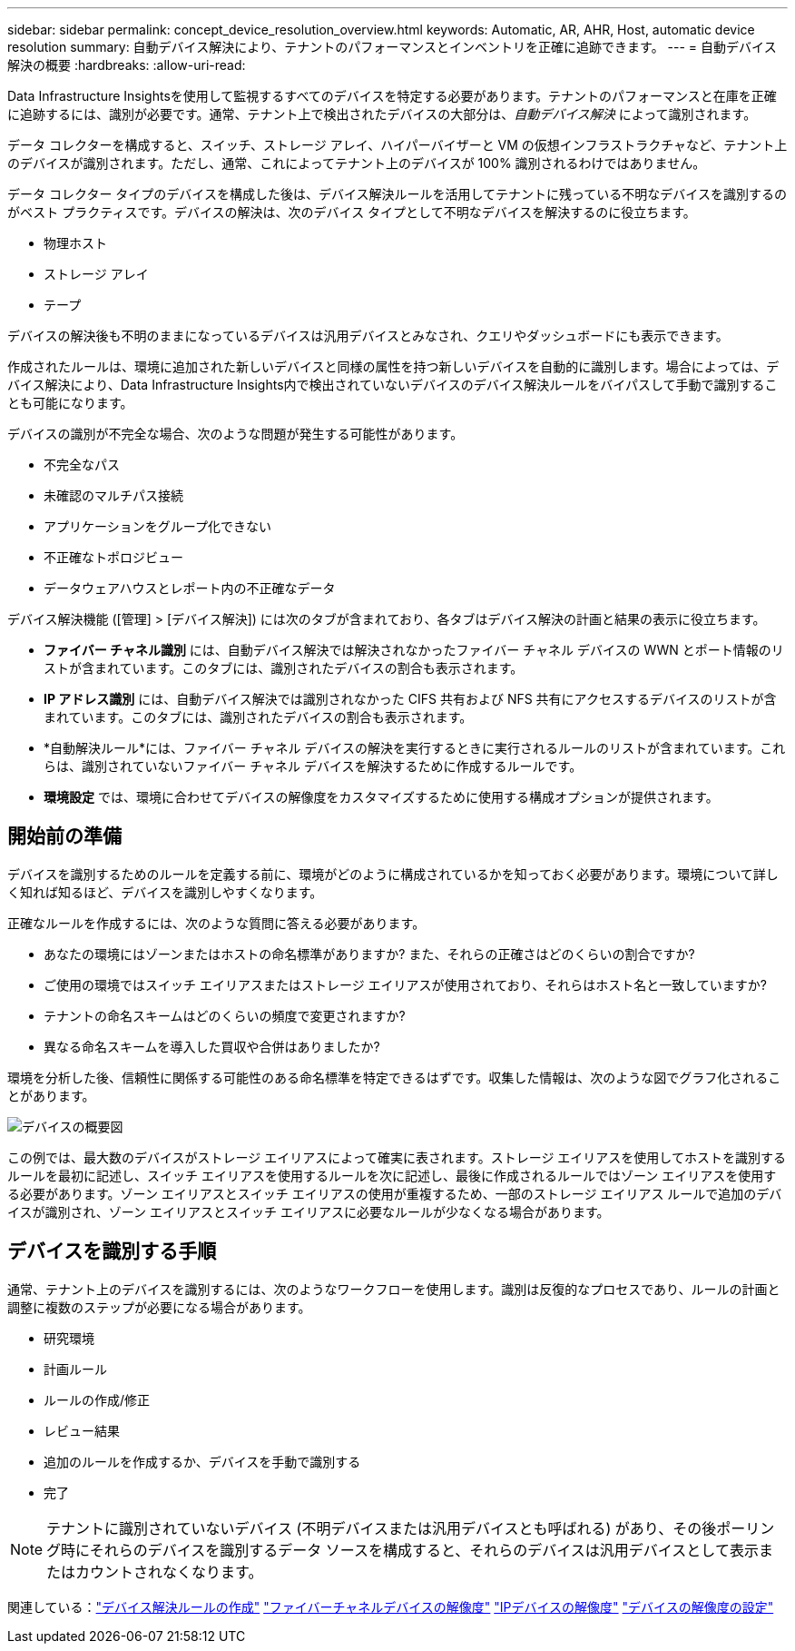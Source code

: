 ---
sidebar: sidebar 
permalink: concept_device_resolution_overview.html 
keywords: Automatic, AR, AHR, Host, automatic device resolution 
summary: 自動デバイス解決により、テナントのパフォーマンスとインベントリを正確に追跡できます。 
---
= 自動デバイス解決の概要
:hardbreaks:
:allow-uri-read: 


[role="lead"]
Data Infrastructure Insightsを使用して監視するすべてのデバイスを特定する必要があります。テナントのパフォーマンスと在庫を正確に追跡するには、識別が必要です。通常、テナント上で検出されたデバイスの大部分は、_自動デバイス解決_ によって識別されます。

データ コレクターを構成すると、スイッチ、ストレージ アレイ、ハイパーバイザーと VM の仮想インフラストラクチャなど、テナント上のデバイスが識別されます。ただし、通常、これによってテナント上のデバイスが 100% 識別されるわけではありません。

データ コレクター タイプのデバイスを構成した後は、デバイス解決ルールを活用してテナントに残っている不明なデバイスを識別するのがベスト プラクティスです。デバイスの解決は、次のデバイス タイプとして不明なデバイスを解決するのに役立ちます。

* 物理ホスト
* ストレージ アレイ
* テープ


デバイスの解決後も不明のままになっているデバイスは汎用デバイスとみなされ、クエリやダッシュボードにも表示できます。

作成されたルールは、環境に追加された新しいデバイスと同様の属性を持つ新しいデバイスを自動的に識別します。場合によっては、デバイス解決により、Data Infrastructure Insights内で検出されていないデバイスのデバイス解決ルールをバイパスして手動で識別することも可能になります。

デバイスの識別が不完全な場合、次のような問題が発生する可能性があります。

* 不完全なパス
* 未確認のマルチパス接続
* アプリケーションをグループ化できない
* 不正確なトポロジビュー
* データウェアハウスとレポート内の不正確なデータ


デバイス解決機能 ([管理] > [デバイス解決]) には次のタブが含まれており、各タブはデバイス解決の計画と結果の表示に役立ちます。

* *ファイバー チャネル識別* には、自動デバイス解決では解決されなかったファイバー チャネル デバイスの WWN とポート情報のリストが含まれています。このタブには、識別されたデバイスの割合も表示されます。
* *IP アドレス識別* には、自動デバイス解決では識別されなかった CIFS 共有および NFS 共有にアクセスするデバイスのリストが含まれています。このタブには、識別されたデバイスの割合も表示されます。
* *自動解決ルール*には、ファイバー チャネル デバイスの解決を実行するときに実行されるルールのリストが含まれています。これらは、識別されていないファイバー チャネル デバイスを解決するために作成するルールです。
* *環境設定* では、環境に合わせてデバイスの解像度をカスタマイズするために使用する構成オプションが提供されます。




== 開始前の準備

デバイスを識別するためのルールを定義する前に、環境がどのように構成されているかを知っておく必要があります。環境について詳しく知れば知るほど、デバイスを識別しやすくなります。

正確なルールを作成するには、次のような質問に答える必要があります。

* あなたの環境にはゾーンまたはホストの命名標準がありますか? また、それらの正確さはどのくらいの割合ですか?
* ご使用の環境ではスイッチ エイリアスまたはストレージ エイリアスが使用されており、それらはホスト名と一致していますか?


* テナントの命名スキームはどのくらいの頻度で変更されますか?
* 異なる命名スキームを導入した買収や合併はありましたか?


環境を分析した後、信頼性に関係する可能性のある命名標準を特定できるはずです。収集した情報は、次のような図でグラフ化されることがあります。

image:Device_Resolution_Venn.png["デバイスの概要図"]

この例では、最大数のデバイスがストレージ エイリアスによって確実に表されます。ストレージ エイリアスを使用してホストを識別するルールを最初に記述し、スイッチ エイリアスを使用するルールを次に記述し、最後に作成されるルールではゾーン エイリアスを使用する必要があります。ゾーン エイリアスとスイッチ エイリアスの使用が重複するため、一部のストレージ エイリアス ルールで追加のデバイスが識別され、ゾーン エイリアスとスイッチ エイリアスに必要なルールが少なくなる場合があります。



== デバイスを識別する手順

通常、テナント上のデバイスを識別するには、次のようなワークフローを使用します。識別は反復的なプロセスであり、ルールの計画と調整に複数のステップが必要になる場合があります。

* 研究環境
* 計画ルール
* ルールの作成/修正
* レビュー結果
* 追加のルールを作成するか、デバイスを手動で識別する
* 完了



NOTE: テナントに識別されていないデバイス (不明デバイスまたは汎用デバイスとも呼ばれる) があり、その後ポーリング時にそれらのデバイスを識別するデータ ソースを構成すると、それらのデバイスは汎用デバイスとして表示またはカウントされなくなります。

関連している：link:task_device_resolution_rules.html["デバイス解決ルールの作成"] link:task_device_resolution_fibre_channel.html["ファイバーチャネルデバイスの解像度"] link:task_device_resolution_ip.html["IPデバイスの解像度"] link:task_device_resolution_preferences.html["デバイスの解像度の設定"]
